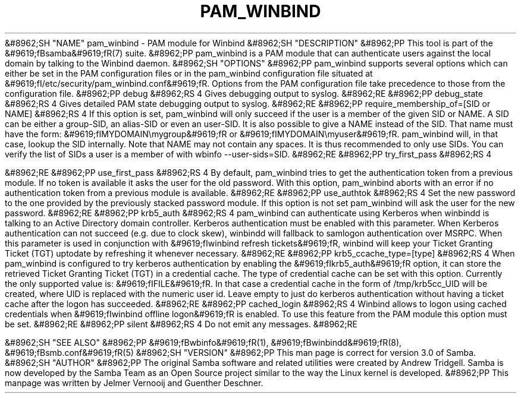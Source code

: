 .\"Generated by db2man.xsl. Don't modify this, modify the source.
.de Sh \" Subsection
.br
.if t .Sp
.ne 5
.PP
\fB\\$1\fR
.PP
..
.de Sp \" Vertical space (when we can't use .PP)
.if t .sp .5v
.if n .sp
..
.de Ip \" List item
.br
.ie \\n(.$>=3 .ne \\$3
.el .ne 3
.IP "\\$1" \\$2
..
.TH "PAM_WINBIND" 7 "" "" ""
&#8962;SH "NAME"
pam_winbind - PAM module for Winbind
&#8962;SH "DESCRIPTION"
&#8962;PP
This tool is part of the
&#9619;fBsamba&#9619;fR(7)
suite.
&#8962;PP
pam_winbind is a PAM module that can authenticate users against the local domain by talking to the Winbind daemon.
&#8962;SH "OPTIONS"
&#8962;PP
pam_winbind supports several options which can either be set in the PAM configuration files or in the pam_winbind configuration file situated at
&#9619;fI/etc/security/pam_winbind.conf&#9619;fR. Options from the PAM configuration file take precedence to those from the configuration file.
&#8962;PP
debug
&#8962;RS 4
Gives debugging output to syslog.
&#8962;RE
&#8962;PP
debug_state
&#8962;RS 4
Gives detailed PAM state debugging output to syslog.
&#8962;RE
&#8962;PP
require_membership_of=[SID or NAME]
&#8962;RS 4
If this option is set, pam_winbind will only succeed if the user is a member of the given SID or NAME. A SID can be either a group-SID, an alias-SID or even an user-SID. It is also possible to give a NAME instead of the SID. That name must have the form:
&#9619;fIMYDOMAIN\\mygroup&#9619;fR
or
&#9619;fIMYDOMAIN\\myuser&#9619;fR. pam_winbind will, in that case, lookup the SID internally. Note that NAME may not contain any spaces. It is thus recommended to only use SIDs. You can verify the list of SIDs a user is a member of with
wbinfo --user-sids=SID.
&#8962;RE
&#8962;PP
try_first_pass
&#8962;RS 4

&#8962;RE
&#8962;PP
use_first_pass
&#8962;RS 4
By default, pam_winbind tries to get the authentication token from a previous module. If no token is available it asks the user for the old password. With this option, pam_winbind aborts with an error if no authentication token from a previous module is available.
&#8962;RE
&#8962;PP
use_authtok
&#8962;RS 4
Set the new password to the one provided by the previously stacked password module. If this option is not set pam_winbind will ask the user for the new password.
&#8962;RE
&#8962;PP
krb5_auth
&#8962;RS 4
pam_winbind can authenticate using Kerberos when winbindd is talking to an Active Directory domain controller. Kerberos authentication must be enabled with this parameter. When Kerberos authentication can not succeed (e.g. due to clock skew), winbindd will fallback to samlogon authentication over MSRPC. When this parameter is used in conjunction with
&#9619;fIwinbind refresh tickets&#9619;fR, winbind will keep your Ticket Granting Ticket (TGT) uptodate by refreshing it whenever necessary.
&#8962;RE
&#8962;PP
krb5_ccache_type=[type]
&#8962;RS 4
When pam_winbind is configured to try kerberos authentication by enabling the
&#9619;fIkrb5_auth&#9619;fR
option, it can store the retrieved Ticket Granting Ticket (TGT) in a credential cache. The type of credential cache can be set with this option. Currently the only supported value is:
&#9619;fIFILE&#9619;fR. In that case a credential cache in the form of /tmp/krb5cc_UID will be created, where UID is replaced with the numeric user id. Leave empty to just do kerberos authentication without having a ticket cache after the logon has succeeded.
&#8962;RE
&#8962;PP
cached_login
&#8962;RS 4
Winbind allows to logon using cached credentials when
&#9619;fIwinbind offline logon&#9619;fR
is enabled. To use this feature from the PAM module this option must be set.
&#8962;RE
&#8962;PP
silent
&#8962;RS 4
Do not emit any messages.
&#8962;RE

&#8962;SH "SEE ALSO"
&#8962;PP
&#9619;fBwbinfo&#9619;fR(1),
&#9619;fBwinbindd&#9619;fR(8),
&#9619;fBsmb.conf&#9619;fR(5)
&#8962;SH "VERSION"
&#8962;PP
This man page is correct for version 3.0 of Samba.
&#8962;SH "AUTHOR"
&#8962;PP
The original Samba software and related utilities were created by Andrew Tridgell. Samba is now developed by the Samba Team as an Open Source project similar to the way the Linux kernel is developed.
&#8962;PP
This manpage was written by Jelmer Vernooij and Guenther Deschner.

